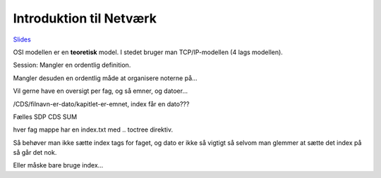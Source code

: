 Introduktion til Netværk
========================

`Slides <http://prezi.com/a7sd5xsw2j-k/uge-34-mandag-netvrk-intro/>`_

OSI modellen er en **teoretisk** model. I stedet bruger man TCP/IP-modellen (4
lags modellen).

Session: Mangler en ordentlig definition.

Mangler desuden en ordentlig måde at organisere noterne på...

Vil gerne have en oversigt per fag, og så emner, og datoer...

/CDS/filnavn-er-dato/kapitlet-er-emnet, index får en dato???

Fælles
SDP
CDS
SUM

hver fag mappe har en index.txt med .. toctree direktiv.

Så behøver man ikke sætte index tags for faget, og dato er ikke så vigtigt så
selvom man glemmer at sætte det index på så går det nok. 

Eller måske bare bruge index...
